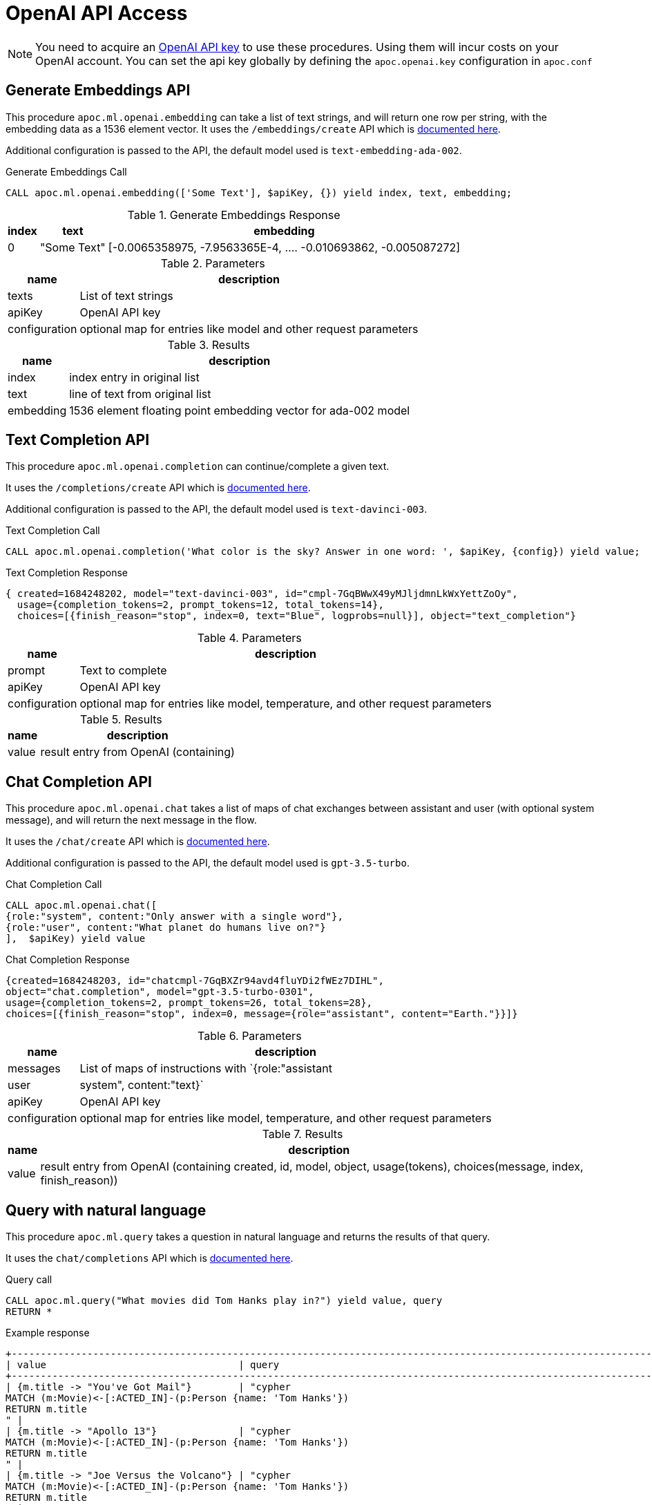 [[openai-api]]
= OpenAI API Access
:description: This section describes procedures that can be used to access the OpenAI API.

NOTE: You need to acquire an https://platform.openai.com/account/api-keys[OpenAI API key^] to use these procedures. Using them will incur costs on your OpenAI account. You can set the api key globally by defining the `apoc.openai.key` configuration in `apoc.conf`

== Generate Embeddings API

This procedure `apoc.ml.openai.embedding` can take a list of text strings, and will return one row per string, with the embedding data as a 1536 element vector.
It uses the `/embeddings/create` API which is https://platform.openai.com/docs/api-reference/embeddings/create[documented here^].

Additional configuration is passed to the API, the default model used is `text-embedding-ada-002`.

.Generate Embeddings Call
[source,cypher]
----
CALL apoc.ml.openai.embedding(['Some Text'], $apiKey, {}) yield index, text, embedding;
----

.Generate Embeddings Response
[%autowidth, opts=header]
|===
|index | text | embedding
|0 | "Some Text" | [-0.0065358975, -7.9563365E-4, .... -0.010693862, -0.005087272]
|===

.Parameters
[%autowidth, opts=header]
|===
|name | description
| texts | List of text strings
| apiKey | OpenAI API key
| configuration | optional map for entries like model and other request parameters
|===


.Results
[%autowidth, opts=header]
|===
|name | description
| index | index entry in original list
| text  | line of text from original list
| embedding | 1536 element floating point embedding vector for ada-002 model
|===

== Text Completion API

This procedure `apoc.ml.openai.completion` can continue/complete a given text.

It uses the `/completions/create` API which is https://platform.openai.com/docs/api-reference/completions/create[documented here^].

Additional configuration is passed to the API, the default model used is `text-davinci-003`.

.Text Completion Call
[source,cypher]
----
CALL apoc.ml.openai.completion('What color is the sky? Answer in one word: ', $apiKey, {config}) yield value;
----

.Text Completion Response
----
{ created=1684248202, model="text-davinci-003", id="cmpl-7GqBWwX49yMJljdmnLkWxYettZoOy",
  usage={completion_tokens=2, prompt_tokens=12, total_tokens=14},
  choices=[{finish_reason="stop", index=0, text="Blue", logprobs=null}], object="text_completion"}
----

.Parameters
[%autowidth, opts=header]
|===
|name | description
| prompt | Text to complete
| apiKey | OpenAI API key
| configuration | optional map for entries like model, temperature, and other request parameters
|===

.Results
[%autowidth, opts=header]
|===
|name | description
| value | result entry from OpenAI (containing)
|===

== Chat Completion API

This procedure `apoc.ml.openai.chat` takes a list of maps of chat exchanges between assistant and user (with optional system message), and will return the next message in the flow.

It uses the `/chat/create` API which is https://platform.openai.com/docs/api-reference/chat/create[documented here^].

Additional configuration is passed to the API, the default model used is `gpt-3.5-turbo`.

.Chat Completion Call
[source,cypher]
----
CALL apoc.ml.openai.chat([
{role:"system", content:"Only answer with a single word"},
{role:"user", content:"What planet do humans live on?"}
],  $apiKey) yield value
----

.Chat Completion Response
----
{created=1684248203, id="chatcmpl-7GqBXZr94avd4fluYDi2fWEz7DIHL",
object="chat.completion", model="gpt-3.5-turbo-0301",
usage={completion_tokens=2, prompt_tokens=26, total_tokens=28},
choices=[{finish_reason="stop", index=0, message={role="assistant", content="Earth."}}]}
----

.Parameters
[%autowidth, opts=header]
|===
|name | description
| messages | List of maps of instructions with `{role:"assistant|user|system", content:"text}`
| apiKey | OpenAI API key
| configuration | optional map for entries like model, temperature, and other request parameters
|===

.Results
[%autowidth, opts=header]
|===
|name | description
| value | result entry from OpenAI (containing created, id, model, object, usage(tokens), choices(message, index, finish_reason))
|===


== Query with natural language

This procedure `apoc.ml.query` takes a question in natural language and returns the results of that query.

It uses the `chat/completions` API which is https://platform.openai.com/docs/api-reference/chat/create[documented here^].

.Query call
[source,cypher]
----
CALL apoc.ml.query("What movies did Tom Hanks play in?") yield value, query
RETURN *
----

.Example response
[source, bash]
----
+------------------------------------------------------------------------------------------------------------------------------+
| value                                 | query                                                                                |
+------------------------------------------------------------------------------------------------------------------------------+
| {m.title -> "You've Got Mail"}        | "cypher
MATCH (m:Movie)<-[:ACTED_IN]-(p:Person {name: 'Tom Hanks'})
RETURN m.title
" |
| {m.title -> "Apollo 13"}              | "cypher
MATCH (m:Movie)<-[:ACTED_IN]-(p:Person {name: 'Tom Hanks'})
RETURN m.title
" |
| {m.title -> "Joe Versus the Volcano"} | "cypher
MATCH (m:Movie)<-[:ACTED_IN]-(p:Person {name: 'Tom Hanks'})
RETURN m.title
" |
| {m.title -> "That Thing You Do"}      | "cypher
MATCH (m:Movie)<-[:ACTED_IN]-(p:Person {name: 'Tom Hanks'})
RETURN m.title
" |
| {m.title -> "Cloud Atlas"}            | "cypher
MATCH (m:Movie)<-[:ACTED_IN]-(p:Person {name: 'Tom Hanks'})
RETURN m.title
" |
| {m.title -> "The Da Vinci Code"}      | "cypher
MATCH (m:Movie)<-[:ACTED_IN]-(p:Person {name: 'Tom Hanks'})
RETURN m.title
" |
| {m.title -> "Sleepless in Seattle"}   | "cypher
MATCH (m:Movie)<-[:ACTED_IN]-(p:Person {name: 'Tom Hanks'})
RETURN m.title
" |
| {m.title -> "A League of Their Own"}  | "cypher
MATCH (m:Movie)<-[:ACTED_IN]-(p:Person {name: 'Tom Hanks'})
RETURN m.title
" |
| {m.title -> "The Green Mile"}         | "cypher
MATCH (m:Movie)<-[:ACTED_IN]-(p:Person {name: 'Tom Hanks'})
RETURN m.title
" |
| {m.title -> "Charlie Wilson's War"}   | "cypher
MATCH (m:Movie)<-[:ACTED_IN]-(p:Person {name: 'Tom Hanks'})
RETURN m.title
" |
| {m.title -> "Cast Away"}              | "cypher
MATCH (m:Movie)<-[:ACTED_IN]-(p:Person {name: 'Tom Hanks'})
RETURN m.title
" |
| {m.title -> "The Polar Express"}      | "cypher
MATCH (m:Movie)<-[:ACTED_IN]-(p:Person {name: 'Tom Hanks'})
RETURN m.title
" |
+------------------------------------------------------------------------------------------------------------------------------+
12 rows
----

.Input Parameters
[%autowidth, opts=header]
|===
| name | description
| question | The question in the natural language
| conf | An optional configuration map, please check the next section
|===

.Configuration map
[%autowidth, opts=header]
|===
| name | description | mandatory
| retries | The number of retries in case of API call failures | no, default `3`
| apiKey | OpenAI API key | in case `apoc.openai.key` is not defined
| model | The Open AI model | no, default `gpt-3.5-turbo`
| sample | The number of nodes to skip, e.g. a sample of 1000 will read every 1000th node. It's used as a parameter to `apoc.meta.data` procedure that computes the schema | no, default is a random number
|===

.Results
[%autowidth, opts=header]
|===
| name | description
| value | the result of the query
| cypher | the query used to compute the result
|===


== Describe the graph model with natural language

This procedure `apoc.ml.schema` returns a description, in natural language, of the underlying dataset.

It uses the `chat/completions` API which is https://platform.openai.com/docs/api-reference/chat/create[documented here^].

.Query call
[source,cypher]
----
CALL apoc.ml.schema() yield value
RETURN *
----

.Example response
[source, bash]
----
+---------------------------------------------------------------------------------------------------------------------------------------------------------------------------------------------------------------------------------------------------------------------------------------------------------------------------------------------------------------------------------------------------------------------------------------------------------------------------------------------------------------------------------------------------------------------------------------------+
| value                                                                                                                                                                                                                                                                                                                                                                                                                                                                                                                                                                                       |
+---------------------------------------------------------------------------------------------------------------------------------------------------------------------------------------------------------------------------------------------------------------------------------------------------------------------------------------------------------------------------------------------------------------------------------------------------------------------------------------------------------------------------------------------------------------------------------------------+
| "The graph database schema represents a system where users can follow other users and review movies. Users (:Person) can either follow other users (:Person) or review movies (:Movie). The relationships allow users to express their preferences and opinions about movies. This schema can be compared to social media platforms where users can follow each other and leave reviews or ratings for movies they have watched. It can also be related to movie recommendation systems where user preferences and reviews play a crucial role in generating personalized recommendations." |
+---------------------------------------------------------------------------------------------------------------------------------------------------------------------------------------------------------------------------------------------------------------------------------------------------------------------------------------------------------------------------------------------------------------------------------------------------------------------------------------------------------------------------------------------------------------------------------------------+
1 row
----

.Input Parameters
[%autowidth, opts=header]
|===
| name | description
| conf | An optional configuration map, please check the next section
|===

.Configuration map
[%autowidth, opts=header]
|===
| name | description | mandatory
| apiKey | OpenAI API key | in case `apoc.openai.key` is not defined
| model | The Open AI model | no, default `gpt-3.5-turbo`
| sample | The number of nodes to skip, e.g. a sample of 1000 will read every 1000th node. It's used as a parameter to `apoc.meta.data` procedure that computes the schema | no, default is a random number
|===

.Results
[%autowidth, opts=header]
|===
| name | description
| value | the description of the dataset
|===


== Create cypher queries from a natural language query

This procedure `apoc.ml.cypher` takes a natural language question and transforms it into a number of requested cypher queries.

It uses the `chat/completions` API which is https://platform.openai.com/docs/api-reference/chat/create[documented here^].

.Query call
[source,cypher]
----
CALL apoc.ml.cypher("Who are the actors which also directed a movie?", {count: 4}) yield cypher
RETURN *
----

.Example response
[source, bash]
----
+----------------------------------------------------------------------------------------------------------------+
| query                                                                                                          |
+----------------------------------------------------------------------------------------------------------------+
| "
MATCH (a:Person)-[:ACTED_IN]->(m:Movie)<-[:DIRECTED]-(d:Person)
RETURN a.name as actor, d.name as director
" |
| "cypher
MATCH (a:Person)-[:ACTED_IN]->(m:Movie)<-[:DIRECTED]-(a)
RETURN a.name
"                               |
| "
MATCH (a:Person)-[:ACTED_IN]->(m:Movie)<-[:DIRECTED]-(d:Person)
RETURN a.name
"                              |
| "cypher
MATCH (a:Person)-[:ACTED_IN]->(:Movie)<-[:DIRECTED]-(a)
RETURN DISTINCT a.name
"                       |
+----------------------------------------------------------------------------------------------------------------+
4 rows
----

.Input Parameters
[%autowidth, opts=header]
|===
| name | description | mandatory
| question | The question in the natural language | yes
| conf | An optional configuration map, please check the next section
|===

.Configuration map
[%autowidth, opts=header]
|===
| name | description | mandatory
| count | The number of queries to retrieve | no, default `1`
| apiKey | OpenAI API key | in case `apoc.openai.key` is not defined
| model | The Open AI model | no, default `gpt-3.5-turbo`
| sample | The number of nodes to skip, e.g. a sample of 1000 will read every 1000th node. It's used as a parameter to `apoc.meta.data` procedure that computes the schema | no, default is a random number
|===

.Results
[%autowidth, opts=header]
|===
| name | description
| value | the description of the dataset
|===
